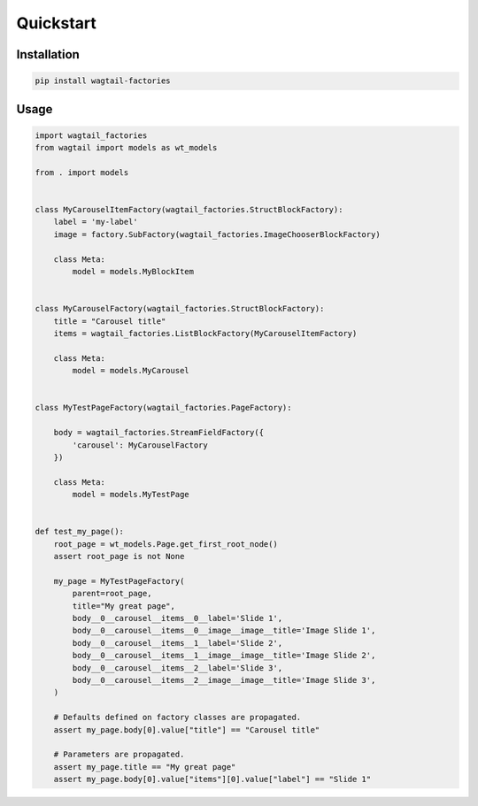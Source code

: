 ==========
Quickstart
==========

Installation
============

.. code-block:: shell

   pip install wagtail-factories


Usage
=====

.. code-block:: python

    import wagtail_factories
    from wagtail import models as wt_models

    from . import models


    class MyCarouselItemFactory(wagtail_factories.StructBlockFactory):
        label = 'my-label'
        image = factory.SubFactory(wagtail_factories.ImageChooserBlockFactory)

        class Meta:
            model = models.MyBlockItem


    class MyCarouselFactory(wagtail_factories.StructBlockFactory):
        title = "Carousel title"
        items = wagtail_factories.ListBlockFactory(MyCarouselItemFactory)

        class Meta:
            model = models.MyCarousel


    class MyTestPageFactory(wagtail_factories.PageFactory):

        body = wagtail_factories.StreamFieldFactory({
            'carousel': MyCarouselFactory
        })

        class Meta:
            model = models.MyTestPage


    def test_my_page():
        root_page = wt_models.Page.get_first_root_node()
        assert root_page is not None

        my_page = MyTestPageFactory(
            parent=root_page,
            title="My great page",
            body__0__carousel__items__0__label='Slide 1',
            body__0__carousel__items__0__image__image__title='Image Slide 1',
            body__0__carousel__items__1__label='Slide 2',
            body__0__carousel__items__1__image__image__title='Image Slide 2',
            body__0__carousel__items__2__label='Slide 3',
            body__0__carousel__items__2__image__image__title='Image Slide 3',
        )

        # Defaults defined on factory classes are propagated.
        assert my_page.body[0].value["title"] == "Carousel title"

        # Parameters are propagated.
        assert my_page.title == "My great page"
        assert my_page.body[0].value["items"][0].value["label"] == "Slide 1"
